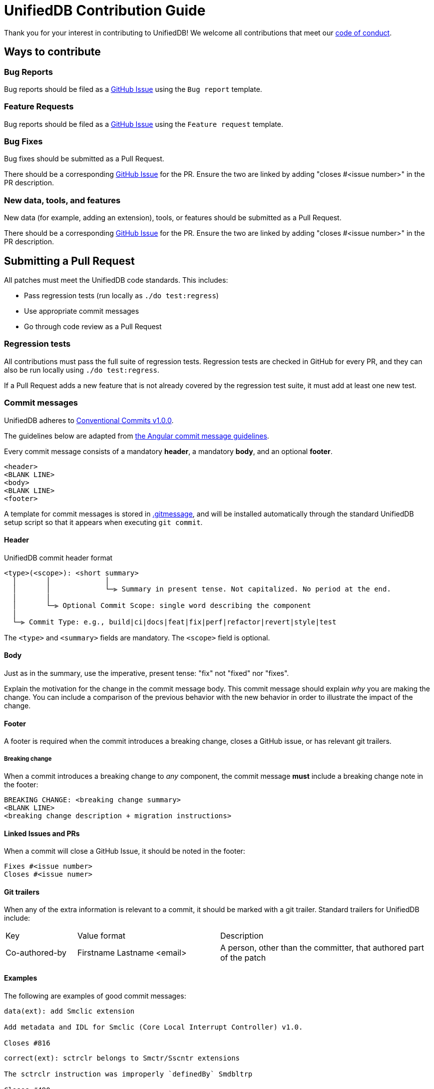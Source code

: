 = UnifiedDB Contribution Guide

Thank you for your interest in contributing to UnifiedDB!
We welcome all contributions that meet our xref:CODE_OF_CONDUCT.adoc[code of conduct].

== Ways to contribute

=== Bug Reports

Bug reports should be filed as a https://github.com/riscv-software-src/riscv-unified-db/issues[GitHub Issue] using the `Bug report` template.

=== Feature Requests

Bug reports should be filed as a https://github.com/riscv-software-src/riscv-unified-db/issues[GitHub Issue] using the `Feature request` template.

=== Bug Fixes

Bug fixes should be submitted as a Pull Request.

There should be a corresponding https://github.com/riscv-software-src/riscv-unified-db/issues[GitHub Issue] for the PR. Ensure the two are linked by adding "closes #<issue number>" in the PR description.

=== New data, tools, and features

New data (for example, adding an extension), tools, or features should be submitted as a Pull Request.

There should be a corresponding https://github.com/riscv-software-src/riscv-unified-db/issues[GitHub Issue] for the PR. Ensure the two are linked by adding "closes #<issue number>" in the PR description.

== Submitting a Pull Request

All patches must meet the UnifiedDB code standards. This includes:

* Pass regression tests (run locally as `./do test:regress`)
* Use appropriate commit messages
* Go through code review as a Pull Request

=== Regression tests

All contributions must pass the full suite of regression tests.
Regression tests are checked in GitHub for every PR, and they can also be run locally using `./do test:regress`.

If a Pull Request adds a new feature that is not already covered by the regression test suite, it
must add at least one new test.

=== Commit messages

UnifiedDB adheres to https://www.conventionalcommits.org/en/v1.0.0[Conventional Commits v1.0.0].

The guidelines below are adapted from https://github.com/angular/angular/blob/main/contributing-docs/commit-message-guidelines.md[the Angular commit message guidelines].

Every commit message consists of a mandatory *header*, a mandatory *body*, and an optional *footer*.

```
<header>
<BLANK LINE>
<body>
<BLANK LINE>
<footer>
```

A template for commit messages is stored in xref:.gitmessage[], and will be installed automatically through the standard UnifiedDB setup script so that it appears when executing `git commit`.

==== Header

.UnifiedDB commit header format
```
<type>(<scope>): <short summary>
  │       │             │
  │       │             └─⫸ Summary in present tense. Not capitalized. No period at the end.
  │       │
  │       └─⫸ Optional Commit Scope: single word describing the component
  │
  └─⫸ Commit Type: e.g., build|ci|docs|feat|fix|perf|refactor|revert|style|test
```

The `<type>` and `<summary>` fields are mandatory. The `<scope>` field is optional.

==== Body

Just as in the summary, use the imperative, present tense: "fix" not "fixed" nor "fixes".

Explain the motivation for the change in the commit message body. This commit message should explain
_why_ you are making the change.
You can include a comparison of the previous behavior with the new behavior in order to illustrate
the impact of the change.

==== Footer

A footer is required when the commit introduces a breaking change, closes a GitHub issue,
or has relevant git trailers.

===== Breaking change

When a commit introduces a breaking change to _any_ component, the commit message *must* include
a breaking change note in the footer:

```
BREAKING CHANGE: <breaking change summary>
<BLANK LINE>
<breaking change description + migration instructions>
```

==== Linked Issues and PRs

When a commit will close a GitHub Issue, it should be noted in the footer:

```
Fixes #<issue number>
Closes #<issue numer>
```

==== Git trailers

When any of the extra information is relevant to a commit, it should be marked with a git trailer.
Standard trailers for UnifiedDB include:

[cols="1,2,3"]
|===
| Key | Value format | Description
| Co-authored-by | Firstname Lastname <email> | A person, other than the committer, that authored part of the patch
|===

==== Examples

The following are examples of good commit messages:

```
data(ext): add Smclic extension

Add metadata and IDL for Smclic (Core Local Interrupt Controller) v1.0.

Closes #816
```

```
correct(ext): sctrclr belongs to Smctr/Sscntr extensions

The sctrclr instruction was improperly `definedBy` Smdbltrp

Closes #490
```

```
feat(ruby-db): add Sorbet type checking

Add Sorbet type signatures to ruby-db code, and run Sorbet type check in CI.

Closes #934
Co-authored-by: Frank the Tank <frank@oldschool.movie>
```

=== Code review

All Pull Requests must go through the code review process.

All Pull Requests require approval by at least one Code Owner.

Code Owners are maintained in `.github/CODEOWNERS`.

== Finding tasks

If you are looking to contribute but are unsure what to do, browse through the https://github.com/riscv-software-src/riscv-unified-db/issues[issues]. We try to keep them tagged by area and mark easier tasks with "good first issue".

== Legal

All contributions to UnifiedDB are by default made under the xref:LICENSE[BSD-3-clear license].
Copyrights are held by the specific contributors, and are not tracked by the UnifiedDB project other
than what can be gleaned through git history.

Under special circumstances code may be added under a different license.
For example, code from an existing project may be integrated after careful deliberation.
Any contributions under a different license will receive extra review.
When any contribution is made under a different license, it must be tracked using
https://reuse.software/tutorial/#step-2[a Reuse-compatible identifer].

To keep UnifiedDB open to both private and commercial interests, contributions under a
https://en.wikipedia.org/wiki/copyleft[copyleft license] will never be accepted.

== Maintainers

The current maintainers for UnifiedDB are:

* Derek Hower (@dhower-qc)
* Paul Clarke (@ThinkOpenly)
